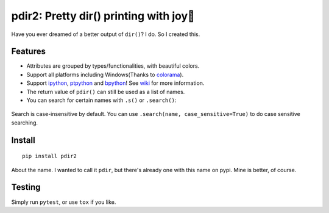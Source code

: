 pdir2: Pretty dir() printing with joy🍺
======================================

|Build Status| |Supported Python versions|

Have you ever dreamed of a better output of ``dir()``? I do. So I
created this.

.. figure:: https://github.com/laike9m/pdir2/raw/master/images/presentation.gif
   :alt: 

Features
--------

-  Attributes are grouped by types/functionalities, with beautiful
   colors.

-  Support all platforms including Windows(Thanks to
   `colorama <https://github.com/tartley/colorama>`__).

-  Support `ipython <https://github.com/ipython/ipython>`__,
   `ptpython <https://github.com/jonathanslenders/ptpython>`__ and
   `bpython <https://www.bpython-interpreter.org/>`__! See
   `wiki <https://github.com/laike9m/pdir2/wiki#repl-support>`__ for
   more information.

-  The return value of ``pdir()`` can still be used as a list of names.

-  You can search for certain names with ``.s()`` or ``.search()``:

.. figure:: https://github.com/laike9m/pdir2/raw/master/images/search.gif
   :alt: 

Search is case-insensitive by default. You can use
``.search(name, case_sensitive=True)`` to do case sensitive searching.

Install
-------

::

    pip install pdir2

About the name. I wanted to call it ``pdir``, but there's already one
with this name on pypi. Mine is better, of course.

Testing
-------

Simply run ``pytest``, or use ``tox`` if you like.

.. |Build Status| image:: https://travis-ci.org/laike9m/pdir2.svg
   :target: https://travis-ci.org/laike9m/pdir2
.. |Supported Python versions| image:: https://img.shields.io/pypi/pyversions/pdir2.svg
   :target: https://pypi.python.org/pypi/pdir2/

